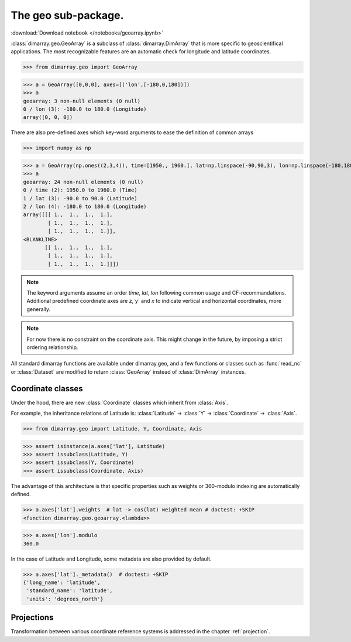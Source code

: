 .. This file was generated automatically from the ipython notebook:
.. notebooks/geoarray.ipynb
.. To modify this file, edit the source notebook and execute "make rst"

.. _page_geoarray:


The geo sub-package.
====================
:download:`Download notebook </notebooks/geoarray.ipynb>` 


.. versionadded:: 0.1.9

:class:`dimarray.geo.GeoArray` is a subclass of :class:`dimarray.DimArray` that is more specific to geoscientifical applications. The most recognizable features are an automatic check for longitude and latitude coordinates.

>>> from dimarray.geo import GeoArray


>>> a = GeoArray([0,0,0], axes=[('lon',[-180,0,180])])
>>> a
geoarray: 3 non-null elements (0 null)
0 / lon (3): -180.0 to 180.0 (Longitude)
array([0, 0, 0])

There are also pre-defined axes which key-word arguments to ease the definition of common arrays

>>> import numpy as np


>>> a = GeoArray(np.ones((2,3,4)), time=[1950., 1960.], lat=np.linspace(-90,90,3), lon=np.linspace(-180,180,4))
>>> a
geoarray: 24 non-null elements (0 null)
0 / time (2): 1950.0 to 1960.0 (Time)
1 / lat (3): -90.0 to 90.0 (Latitude)
2 / lon (4): -180.0 to 180.0 (Longitude)
array([[[ 1.,  1.,  1.,  1.],
        [ 1.,  1.,  1.,  1.],
        [ 1.,  1.,  1.,  1.]],
<BLANKLINE>
       [[ 1.,  1.,  1.,  1.],
        [ 1.,  1.,  1.,  1.],
        [ 1.,  1.,  1.,  1.]]])

.. note:: The keyword arguments assume an order `time`, `lat`, `lon` following common usage and CF-recommandations. Additional predefined coordinate axes are `z`,`y` and `x` to indicate vertical and horizontal coordinates, more generally. 

.. note :: For now there is no constraint on the coordinate axis. This might change in the future, by imposing a strict ordering relationship. 

All standard dimarray functions are available under dimarray.geo, and a few functions or classes such as :func:`read_nc` or :class:`Dataset` are modified to return :class:`GeoArray` instead of :class:`DimArray` instances.

.. _Coordinate_classes:

Coordinate classes
------------------

Under the hood, there are new :class:`Coordinate` classes which inherit from :class:`Axis`.

For example, the inheritance relations of Latitude is: :class:`Latitude` -> :class:`Y` -> :class:`Coordinate` -> :class:`Axis`.

>>> from dimarray.geo import Latitude, Y, Coordinate, Axis


>>> assert isinstance(a.axes['lat'], Latitude) 
>>> assert issubclass(Latitude, Y) 
>>> assert issubclass(Y, Coordinate) 
>>> assert issubclass(Coordinate, Axis)


The advantage of this architecture is that specific properties such as weights or 360-modulo indexing are automatically defined. 

>>> a.axes['lat'].weights  # lat -> cos(lat) weighted mean # doctest: +SKIP
<function dimarray.geo.geoarray.<lambda>>

>>> a.axes['lon'].modulo
360.0

In the case of Latitude and Longitude, some metadata are also provided by default.

>>> a.axes['lat']._metadata()  # doctest: +SKIP
{'long_name': 'latitude',
 'standard_name': 'latitude',
 'units': 'degrees_north'}

.. _Projections:

Projections
-----------

Transformation between various coordinate reference systems is addressed in the chapter :ref:`projection`.